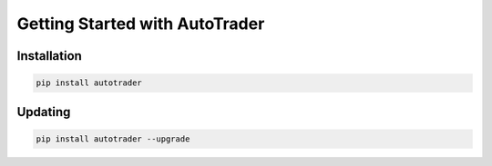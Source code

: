 .. _gettingstarted:

Getting Started with AutoTrader 
===============================


Installation
------------

.. code::

    pip install autotrader




Updating
--------

.. code::

    pip install autotrader --upgrade

